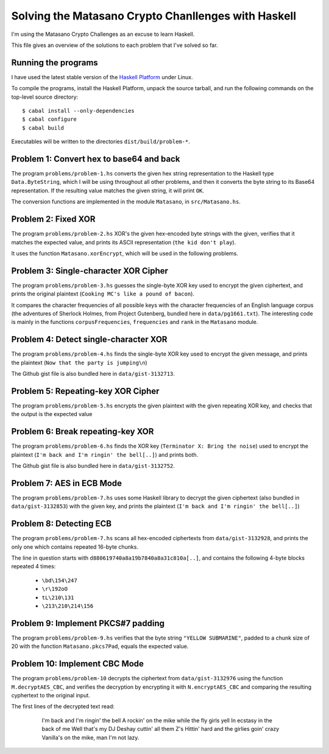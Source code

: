 Solving the Matasano Crypto Chanllenges with Haskell
====================================================

I'm using the Matasano Crypto Challenges as an excuse to learn Haskell.

This file gives an overview of the solutions to each problem that I've
solved so far.


Running the programs
--------------------
I have used the latest stable version of the `Haskell Platform`_ under
Linux.

To compile the programs, install the Haskell Platform, unpack the source
tarball, and run the following commands on the top-level
source directory::

  $ cabal install --only-dependencies
  $ cabal configure
  $ cabal build

Executables will be written to the directories ``dist/build/problem-*``.


Problem 1: Convert hex to base64 and back
-----------------------------------------

The program ``problems/problem-1.hs`` converts the given hex
string representation to the Haskell type ``Data.ByteString``, which I
will be using throughout all other problems, and then it converts the
byte string to its Base64 representation. If the resulting value matches
the given string, it will print ``OK``.

The conversion functions are implemented in the module ``Matasano``,
in ``src/Matasano.hs``.


Problem 2: Fixed XOR
--------------------
The program ``problems/problem-2.hs`` XOR's the given hex-encoded byte
strings with the given, verifies that it matches the expected value, and
prints its ASCII representation (``the kid don't play``).

It uses the function ``Matasano.xorEncrypt``, which will be used in the
following problems.


Problem 3: Single-character XOR Cipher
--------------------------------------
The program ``problems/problem-3.hs`` guesses the single-byte XOR key
used to encrypt the given ciphertext, and prints the original plaintext
(``Cooking MC's like a pound of bacon``).

It compares the character frequencies of all possible keys with the
character frequencies of an English language corpus (the adventures of
Sherlock Holmes, from Project Gutenberg, bundled here in
``data/pg1661.txt``). The interesting code is mainly in the functions
``corpusFrequencies``, ``frequencies`` and ``rank`` in the ``Matasano``
module.


Problem 4: Detect single-character XOR
--------------------------------------
The program ``problems/problem-4.hs`` finds the single-byte XOR key
used to encrypt the given message, and prints the plaintext
(``Now that the party is jumping\n``)

The Github gist file is also bundled here in ``data/gist-3132713``.


Problem 5: Repeating-key XOR Cipher
-----------------------------------
The program ``problems/problem-5.hs`` encrypts the given plaintext
with the given repeating XOR key, and checks that the output is the
expected value


Problem 6: Break repeating-key XOR
----------------------------------
The program ``problems/problem-6.hs`` finds the XOR key
(``Terminator X: Bring the noise``) used to encrypt the plaintext
(``I'm back and I'm ringin' the bell[..]``) and prints both.

The Github gist file is also bundled here in ``data/gist-3132752``.


Problem 7: AES in ECB Mode
--------------------------
The program ``problems/problem-7.hs`` uses some Haskell library to
decrypt the given ciphertext (also bundled in ``data/gist-3132853``)
with the given key, and prints the plaintext
(``I'm back and I'm ringin' the bell[..]``)


Problem 8: Detecting ECB
------------------------
The program ``problems/problem-7.hs`` scans all hex-encoded
ciphertexts from ``data/gist-3132928``, and prints the only one which
contains repeated 16-byte chunks.

The line in question starts with ``d880619740a8a19b7840a8a31c810a[..]``,
and contains the following 4-byte blocks repeated 4 times:

  * ``\bd\154\247``
  * ``\r\192oO``
  * ``tL\210\131``
  * ``\213\210\214\156``


Problem 9: Implement PKCS#7 padding
-----------------------------------
The program ``problems/problem-9.hs`` verifies that the byte string
``"YELLOW SUBMARINE"``, padded to a chunk size of 20 with the function
``Matasano.pkcs7Pad``, equals the expected value.


Problem 10: Implement CBC Mode
------------------------------
The program ``problems/problem-10`` decrypts the ciphertext from
``data/gist-3132976`` using the function ``M.decryptAES_CBC``, and
verifies the decryption by encrypting it with ``N.encryptAES_CBC`` and
comparing the resulting cyphertext to the original input.

The first lines of the decrypted text read:

    I'm back and I'm ringin' the bell
    A rockin' on the mike while the fly girls yell
    In ecstasy in the back of me
    Well that's my DJ Deshay cuttin' all them Z's
    Hittin' hard and the girlies goin' crazy
    Vanilla's on the mike, man I'm not lazy.


  .. _`Haskell Platform`: http://www.haskell.org/platform/
